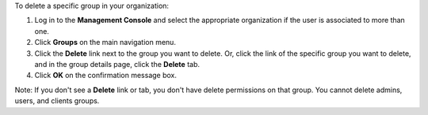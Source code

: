 .. This is an included how-to. 

To delete a specific group in your organization:

#. Log in to the **Management Console** and select the appropriate organization if the user is associated to more than one.

#. Click **Groups** on the main navigation menu.

#. Click the **Delete** link next to the group you want to delete. Or, click the link of the specific group you want to delete, and in the group details page, click the **Delete** tab.

#. Click **OK** on the confirmation message box.

Note: If you don't see a **Delete** link or tab, you don't have delete permissions on that group. You cannot delete admins, users, and clients groups.
